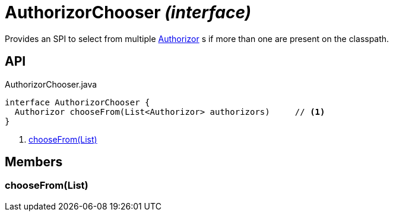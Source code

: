= AuthorizorChooser _(interface)_
:Notice: Licensed to the Apache Software Foundation (ASF) under one or more contributor license agreements. See the NOTICE file distributed with this work for additional information regarding copyright ownership. The ASF licenses this file to you under the Apache License, Version 2.0 (the "License"); you may not use this file except in compliance with the License. You may obtain a copy of the License at. http://www.apache.org/licenses/LICENSE-2.0 . Unless required by applicable law or agreed to in writing, software distributed under the License is distributed on an "AS IS" BASIS, WITHOUT WARRANTIES OR  CONDITIONS OF ANY KIND, either express or implied. See the License for the specific language governing permissions and limitations under the License.

Provides an SPI to select from multiple xref:refguide:core:index/security/authorization/Authorizor.adoc[Authorizor] s if more than one are present on the classpath.

== API

[source,java]
.AuthorizorChooser.java
----
interface AuthorizorChooser {
  Authorizor chooseFrom(List<Authorizor> authorizors)     // <.>
}
----

<.> xref:#chooseFrom__List[chooseFrom(List)]

== Members

[#chooseFrom__List]
=== chooseFrom(List)

